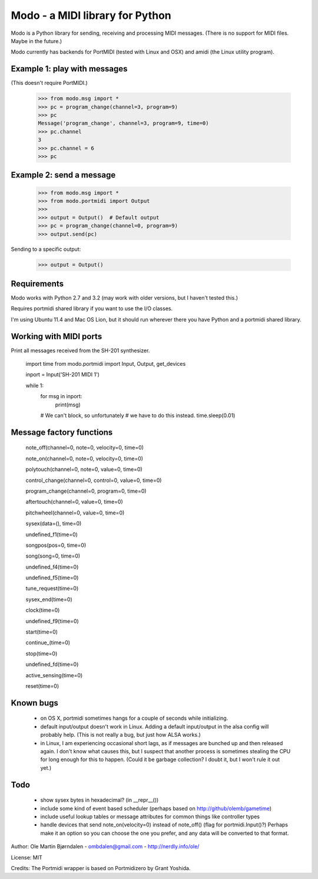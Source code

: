 Modo - a MIDI library for Python
=================================

Modo is a Python library for sending, receiving and processing MIDI messages.
(There is no support for MIDI files. Maybe in the future.)

Modo currently has backends for PortMIDI (tested with Linux and OSX)
and amidi (the Linux utility program).


Example 1: play with messages
------------------------------

(This doesn't require PortMIDI.)

    >>> from modo.msg import *
    >>> pc = program_change(channel=3, program=9)
    >>> pc
    Message('program_change', channel=3, program=9, time=0)
    >>> pc.channel
    3
    >>> pc.channel = 6
    >>> pc


Example 2: send a message
--------------------------

    >>> from modo.msg import *
    >>> from modo.portmidi import Output
    >>> 
    >>> output = Output()  # Default output
    >>> pc = program_change(channel=0, program=9)
    >>> output.send(pc)

Sending to a specific output:

    >>> output = Output()


Requirements
------------

Modo works with Python 2.7 and 3.2 (may work with older versions, but
I haven't tested this.)

Requires portmidi shared library if you want to use the I/O classes.

I'm using Ubuntu 11.4 and Mac OS Lion, but it should run wherever
there you have Python and a portmidi shared library.


Working with MIDI ports
------------------------

Print all messages received from the SH-201 synthesizer.

    import time
    from modo.portmidi import Input, Output, get_devices

    inport = Input('SH-201 MIDI 1')
    
    while 1:
        for msg in inport:
            print(msg)

        # We can't block, so unfortunately
        # we have to do this instead.
        time.sleep(0.01)


Message factory functions
--------------------------

    note_off(channel=0, note=0, velocity=0, time=0)

    note_on(channel=0, note=0, velocity=0, time=0)

    polytouch(channel=0, note=0, value=0, time=0)

    control_change(channel=0, control=0, value=0, time=0)

    program_change(channel=0, program=0, time=0)

    aftertouch(channel=0, value=0, time=0)

    pitchwheel(channel=0, value=0, time=0)

    sysex(data=(), time=0)

    undefined_f1(time=0)

    songpos(pos=0, time=0)

    song(song=0, time=0)

    undefined_f4(time=0)

    undefined_f5(time=0)

    tune_request(time=0)

    sysex_end(time=0)

    clock(time=0)

    undefined_f9(time=0)

    start(time=0)

    continue_(time=0)

    stop(time=0)

    undefined_fd(time=0)

    active_sensing(time=0)

    reset(time=0)


Known bugs
----------

  - on OS X, portmidi sometimes hangs for a couple of seconds while
    initializing.

  - default input/output doesn't work in Linux. Adding a default
    input/output in the alsa config will probably help. (This is not
    really a bug, but just how ALSA works.)

  - in Linux, I am experiencing occasional short lags, as if messages
    are bunched up and then released again. I don't know what causes this,
    but I suspect that another process is sometimes stealing the CPU
    for long enough for this to happen. (Could it be garbage collection?
    I doubt it, but I won't rule it out yet.)




Todo
-----

   - show sysex bytes in hexadecimal? (in __repr__())

   - include some kind of event based scheduler (perhaps based on
     http://github/olemb/gametime)

   - include useful lookup tables or message attributes for common things like
     controller types

   - handle devices that send note_on(velocity=0) instead of note_off() (flag
     for portmidi.Input()?) Perhaps make it an option so you can choose the one you prefer,
     and any data will be converted to that format.


Author: Ole Martin Bjørndalen - ombdalen@gmail.com - http://nerdly.info/ole/

License: MIT

Credits: The Portmidi wrapper is based on Portmidizero by Grant Yoshida.
